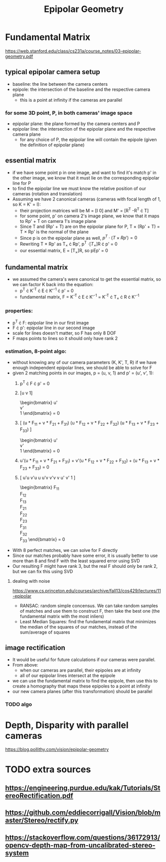 #+TITLE: Epipolar Geometry
#+LATEX_HEADER: \usepackage[margin=0.5in]{geometry}

* Fundamental Matrix
  https://web.stanford.edu/class/cs231a/course_notes/03-epipolar-geometry.pdf

** typical epipolar camera setup
   - baseline: the line between the camera centers
   - epipole: the intersection of the baseline and the respective camera plane
     + this is a point at infinity if the cameras are parallel
*** for some 3D point, P, in both cameras' image space
    - epipolar plane: the plane formed by the camera centers and P
    - epipolar line: the intersection of the epipolar plane and the respective camera plane
      + for any choice of P, the epipolar line will contain the epipole (given the definition of epipolar plane)
** essential matrix
   - if we have some point p in one image, and want to find it's match p' in
     the other image, we know that it must lie on the corresponding epipolar line for P
   - to find the epipolar line we must know the relative position of our cameras (rotation and translation)
   - Assuming we have 2 canonical cameras (cameras with focal length of 1, so K = K' = I):
     + their projection matrices will be M = [I 0] and M' = [R^T  -R^T \cdot T]
     + for some point, p' on camera 2's image plane, we know that it maps to Rp' + T on camera 1's image plane
     + Since T and (Rp' + T) are on the epipolar plane for P, T \times (Rp' + T) = T \times Rp' is the normal of the plane
     + Since p is on the epipolar plane as well, $p^T \cdot (T \times Rp') = 0$
     + Rewriting T \times Rp' as T_{\times} \cdot Rp', p^T \cdot [T_{\times}]R \cdot p' = 0
     + our essential matrix, E = [T_{\times}]R, so pEp' = 0
** fundamental matrix
   - we assumed the camera's were canonical to get the essential matrix, so we can factor K back into the equation:
     + p^T \cdot K^{-T} \cdot E \cdot K'^{-1} \cdot p' = 0
     + fundamental matrix, F = K^{-T} \cdot E \cdot K'^{-1} = K^{-T} \cdot T_{\times} \cdot R \cdot K'^{-1}
*** properties:
    - p^T \cdot F: epipolar line in our first image
    - F \cdot p': epipolar line in our second image
    - scale for lines doesn't matter, so F has only 8 DOF
    - F maps points to lines so it should only have rank 2
*** estimation, 8-point algo:
    - without knowing any of our camera parameters (K, K', T, R) if we have enough independent epipolar lines,
      we should be able to solve for F
    - given 2 matching points in our images, p = (u, v, 1) and p' = (u', v', 1):
      1. p^T \cdot F \cdot p' = 0
      2. [u  v  1]
         \begin{bmatrix}
         F_{11} & F_{12} & F_{13} \\
         F_{21} & F_{22} & F_{23} \\
         F_{31} & F_{32} & F_{33}
         \end{bmatrix}
         \begin{bmatrix}
         u' \\
         v' \\
         1
         \end{bmatrix} = 0
      3. [
         (u * F_{11} + v * F_{21} + F_{31})
         (u * F_{12} + v * F_{22} + F_{32})
         (u * F_{13} + v * F_{23} + F_{33})
         ]
         \begin{bmatrix}
         u' \\
         v' \\
         1
         \end{bmatrix} = 0
      4. u'(u * F_{11} + v * F_{21} + F_{31}) +
         v'(u * F_{12} + v * F_{22} + F_{32}) +
         (u * F_{13} + v * F_{23} + F_{33}) = 0
      5. [
         u'u v'u u
         u'v v'v v
         u'  v'  1
         ]
         \begin{bmatrix}
         F_{11} \\
         F_{12} \\
         F_{13} \\
         F_{21} \\
         F_{22} \\
         F_{23} \\
         F_{31} \\
         F_{32} \\
         F_{33}
         \end{bmatrix} = 0
    - With 8 perfect matches, we can solve for F directly
    - Since our matches probably have some error, it is usually better to use more than 8 and find F with the least squared error using SVD
    - Our resulting F might have rank 3, but the real F should only be rank 2, but we can fix this using SVD

**** dealing with noise
     
     https://www.cs.princeton.edu/courses/archive/fall13/cos429/lectures/11-epipolar
     - RANSAC: random simple concensus. We can take random samples of matches and use them to construct F, then take the best one (the fundamental matrix with the most inliers)
     - Least Median Squares: find the fundamental matrix that minimizes the median of the squares of our matches, instead of the sum/average of squares

** image rectification
   - It would be useful for future calculations if our cameras were parallel.
   - From above:
     + when our cameras are parallel, their epipoles are at infinity
     + all of our epipolar lines intersect at the epipole
   - we can use the fundamental matrix to find the epipole, then use this to create a homography that maps these epipoles to a point at infinity
   - our new camera planes (after this transformation) should be parallel
*** TODO algo

* Depth, Disparity with parallel cameras
  https://blog.pollithy.com/vision/epipolar-geometry

* TODO extra sources
** https://engineering.purdue.edu/kak/Tutorials/StereoRectification.pdf
** https://github.com/eddiecorrigall/Vision/blob/master/Stereo/rectify.py
** https://stackoverflow.com/questions/36172913/opencv-depth-map-from-uncalibrated-stereo-system
